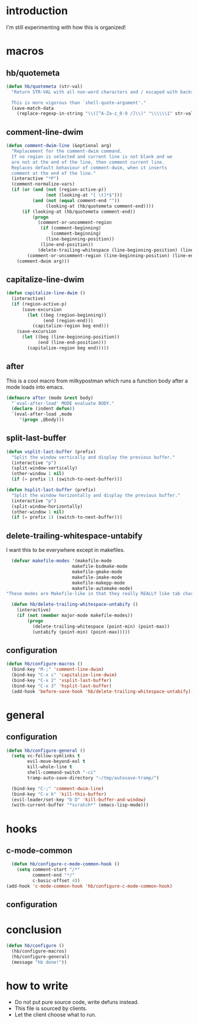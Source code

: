 * introduction
I'm still experimenting with how this is organized!

* macros
** hb/quotemeta
#+BEGIN_SRC emacs-lisp :tangle yes
(defun hb/quotemeta (str-val)
  "Return STR-VAL with all non-word characters and / escaped with backslash.

  This is more vigorous than `shell-quote-argument'."
  (save-match-data
    (replace-regexp-in-string "\\([^A-Za-z_0-9 /]\\)" "\\\\\\1" str-val)))
#+END_SRC

** comment-line-dwim
#+BEGIN_SRC emacs-lisp :tangle yes
  (defun comment-dwim-line (&optional arg)
    "Replacement for the comment-dwim command.
    If no region is selected and current line is not blank and we
    are not at the end of the line, then comment current line.
    Replaces default behaviour of comment-dwim, when it inserts
    comment at the end of the line."
    (interactive "*P")
    (comment-normalize-vars)
    (if (or (and (not (region-active-p))
                 (not (looking-at "[ \t]*$")))
            (and (not (equal comment-end ""))
                 (looking-at (hb/quotemeta comment-end))))
        (if (looking-at (hb/quotemeta comment-end))
            (progn
              (comment-or-uncomment-region
               (if (comment-beginning)
                   (comment-beginning)
                 (line-beginning-position))
               (line-end-position))
              (delete-trailing-whitespace (line-beginning-position) (line-end-position)))
          (comment-or-uncomment-region (line-beginning-position) (line-end-position)))
      (comment-dwim arg)))
#+END_SRC

** capitalize-line-dwim
#+BEGIN_SRC emacs-lisp :tangle yes
(defun capitalize-line-dwim ()
  (interactive)
  (if (region-active-p)
      (save-excursion
        (let ((beg (region-beginning))
              (end (region-end)))
          (capitalize-region beg end)))
    (save-excursion
      (let ((beg (line-beginning-position))
            (end (line-end-position)))
        (capitalize-region beg end)))))
#+END_SRC

** after
This is a cool macro from milkypostman which runs a function body
after a mode loads into emacs.

#+BEGIN_SRC emacs-lisp :tangle yes
  (defmacro after (mode &rest body)
    "`eval-after-load' MODE evaluate BODY."
    (declare (indent defun))
    `(eval-after-load ,mode
       '(progn ,@body)))
#+END_SRC

** split-last-buffer
#+BEGIN_SRC emacs-lisp :tangle yes
  (defun vsplit-last-buffer (prefix)
    "Split the window vertically and display the previous buffer."
    (interactive "p")
    (split-window-vertically)
    (other-window 1 nil)
    (if (= prefix 1) (switch-to-next-buffer)))

  (defun hsplit-last-buffer (prefix)
    "Split the window horizontally and display the previous buffer."
    (interactive "p")
    (split-window-horizontally)
    (other-window 1 nil)
    (if (= prefix 1) (switch-to-next-buffer)))
#+END_SRC

** delete-trailing-whitespace-untabify
I want this to be everywhere except in makefiles.
#+BEGIN_SRC emacs-lisp :tangle yes
  (defvar makefile-modes '(makefile-mode
                         makefile-bsdmake-mode
                         makefile-gmake-mode
                         makefile-imake-mode
                         makefile-makepp-mode
                         makefile-automake-mode)
"These modes are Makefile-like in that they really REALLY like tab characters.")

  (defun hb/delete-trailing-whitespace-untabify ()
    (interactive)
    (if (not (member major-mode makefile-modes))
        (progn
          (delete-trailing-whitespace (point-min) (point-max))
          (untabify (point-min) (point-max)))))
#+END_SRC

** configuration
#+BEGIN_SRC emacs-lisp :tangle yes
  (defun hb/configure-macros ()
    (bind-key "M-;" 'comment-line-dwim)
    (bind-key "C-x c" 'capitalize-line-dwim)
    (bind-key "C-x 2" 'vsplit-last-buffer)
    (bind-key "C-x 3" 'hsplit-last-buffer)
    (add-hook 'before-save-hook 'hb/delete-trailing-whitespace-untabify))
#+END_SRC

* general
** configuration
#+BEGIN_SRC emacs-lisp :tangle yes
  (defun hb/configure-general ()
    (setq vc-follow-symlinks t
          evil-move-beyond-eol t
          kill-whole-line t
          shell-command-switch "-ci"
          tramp-auto-save-directory "~/tmp/autosave-tramp/")

    (bind-key "C-;" 'comment-dwim-line)
    (bind-key "C-x k" 'kill-this-buffer)
    (evil-leader/set-key "b D" 'kill-buffer-and-window)
    (with-current-buffer "*scratch*" (emacs-lisp-mode)))
#+END_SRC

* hooks
** c-mode-common
#+BEGIN_SRC emacs-lisp :tangle yes
    (defun hb/configure-c-mode-common-hook ()
      (setq comment-start "/*"
            comment-end "*/"
            c-basic-offset 4))
  (add-hook 'c-mode-common-hook 'hb/configure-c-mode-common-hook)
#+END_SRC
** configuration

* conclusion
#+BEGIN_SRC emacs-lisp :tangle yes
  (defun hb/configure ()
    (hb/configure-macros)
    (hb/configure-general)
    (message "hb done!"))
#+END_SRC

* how to write
- Do not put pure source code, write defuns instead.
- This file is sourced by clients.
- Let the client choose what to run.
